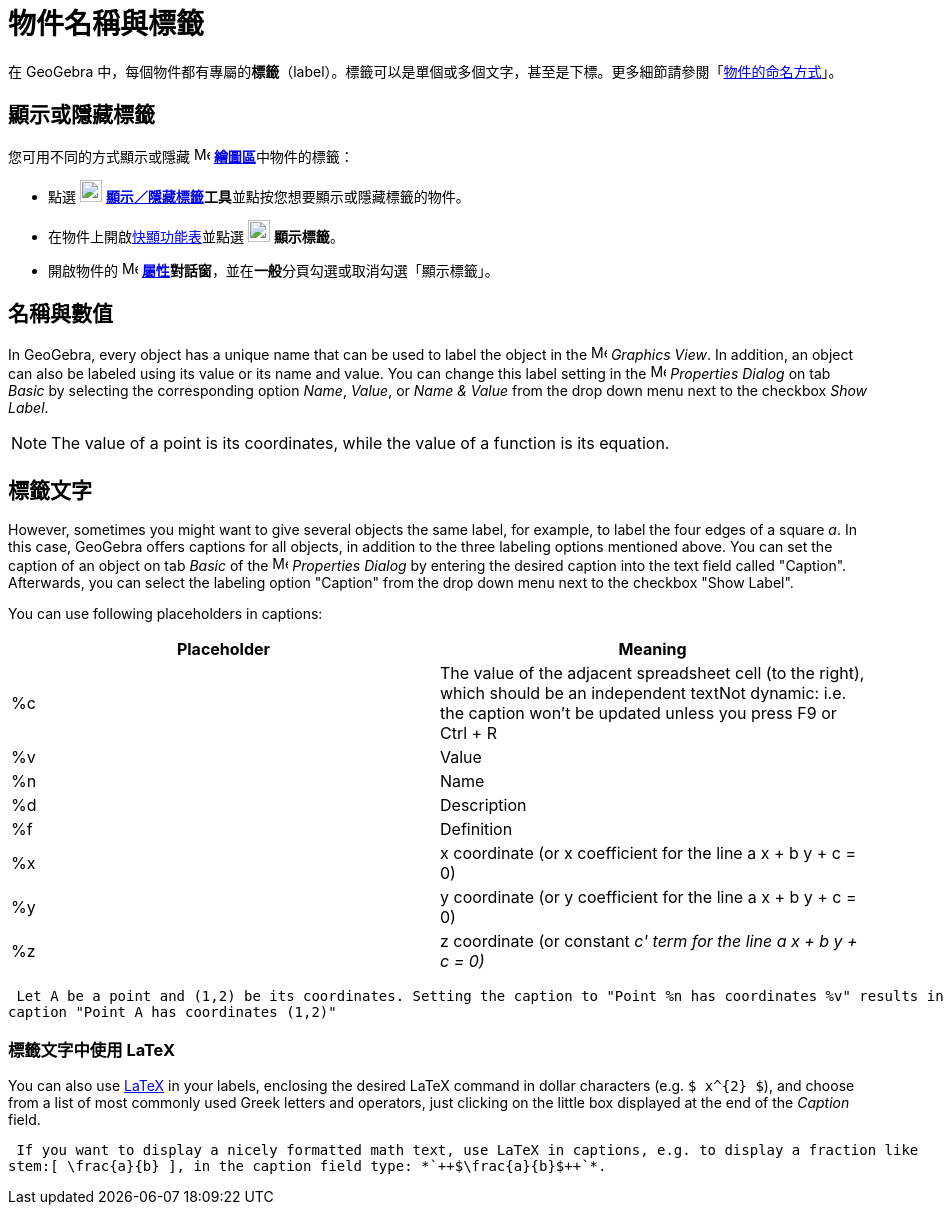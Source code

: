 = 物件名稱與標籤
:page-en: Labels_and_Captions
ifdef::env-github[:imagesdir: /zh/modules/ROOT/assets/images]

在 GeoGebra
中，每個物件都有專屬的**標籤**（label）。標籤可以是單個或多個文字，甚至是下標。更多細節請參閱「xref:/物件的命名方式.adoc[物件的命名方式]」。

== 顯示或隱藏標籤

您可用不同的方式顯示或隱藏 image:16px-Menu_view_graphics.svg.png[Menu view graphics.svg,width=16,height=16]
**xref:/繪圖區.adoc[繪圖區]**中物件的標籤：

* 點選 image:22px-Mode_showhidelabel.svg.png[Mode showhidelabel.svg,width=22,height=22]
**xref:/tools/s_index_php?title=顯示／隱藏標籤_action=edit_redlink=1.adoc[顯示／隱藏標籤]工具**並點按您想要顯示或隱藏標籤的物件。
* 在物件上開啟xref:/快顯功能表.adoc[快顯功能表]並點選 image:22px-Mode_showhidelabel.svg.png[Mode
showhidelabel.svg,width=22,height=22] *顯示標籤*。
* 開啟物件的 image:16px-Menu-options.svg.png[Menu-options.svg,width=16,height=16]
*xref:/屬性.adoc[屬性]對話窗*，並在**一般**分頁勾選或取消勾選「顯示標籤」。

== 名稱與數值

In GeoGebra, every object has a unique name that can be used to label the object in the
image:16px-Menu_view_graphics.svg.png[Menu view graphics.svg,width=16,height=16] _Graphics View_. In addition, an object
can also be labeled using its value or its name and value. You can change this label setting in the
image:16px-Menu-options.svg.png[Menu-options.svg,width=16,height=16] _Properties Dialog_ on tab _Basic_ by selecting the
corresponding option _Name_, _Value_, or _Name & Value_ from the drop down menu next to the checkbox _Show Label_.

[NOTE]
====
The value of a point is its coordinates, while the value of a function is its equation.

====

== 標籤文字

However, sometimes you might want to give several objects the same label, for example, to label the four edges of a
square _a_. In this case, GeoGebra offers captions for all objects, in addition to the three labeling options mentioned
above. You can set the caption of an object on tab _Basic_ of the
image:16px-Menu-options.svg.png[Menu-options.svg,width=16,height=16] _Properties Dialog_ by entering the desired caption
into the text field called "Caption". Afterwards, you can select the labeling option "Caption" from the drop down menu
next to the checkbox "Show Label".

You can use following placeholders in captions:

[cols=",",options="header",]
|===
|Placeholder |Meaning
|%c |The value of the adjacent spreadsheet cell (to the right), which should be an independent textNot dynamic: i.e. the
caption won't be updated unless you press [.kcode]#F9# or [.kcode]#Ctrl# + [.kcode]#R#

|%v |Value

|%n |Name

|%d |Description

|%f |Definition

|%x |x coordinate (or x coefficient for the line a x + b y + c = 0)

|%y |y coordinate (or y coefficient for the line a x + b y + c = 0)

|%z |z coordinate (or constant _c' term for the line a x + b y + c = 0)_
|===

[EXAMPLE]
====
 Let A be a point and (1,2) be its coordinates. Setting the caption to "Point %n has coordinates %v" results in
caption "Point A has coordinates (1,2)"

====

=== 標籤文字中使用 LaTeX

You can also use xref:/LaTeX.adoc[LaTeX] in your labels, enclosing the desired LaTeX command in dollar characters (e.g.
`++$ x^{2} $++`), and choose from a list of most commonly used Greek letters and operators, just clicking on the little
box displayed at the end of the _Caption_ field.

[EXAMPLE]
====
 If you want to display a nicely formatted math text, use LaTeX in captions, e.g. to display a fraction like
stem:[ \frac{a}{b} ], in the caption field type: *`++$\frac{a}{b}$++`*.

====
